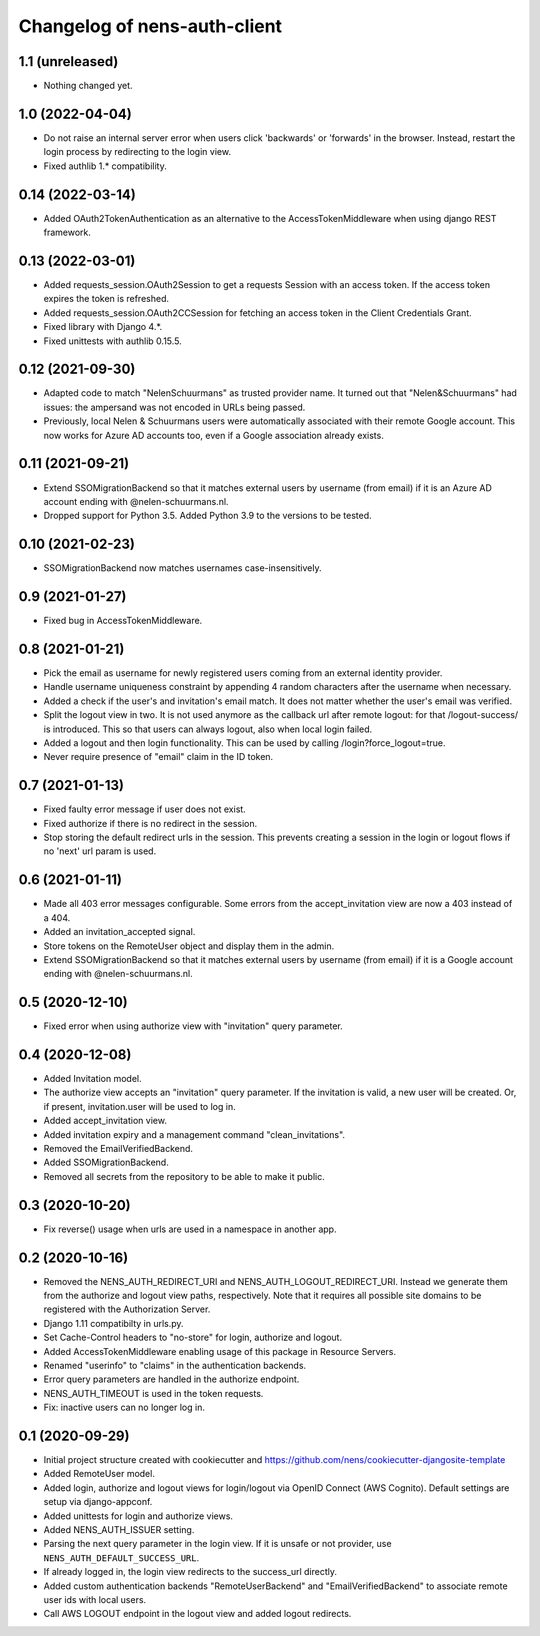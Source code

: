 Changelog of nens-auth-client
===================================================


1.1 (unreleased)
----------------

- Nothing changed yet.


1.0 (2022-04-04)
----------------

- Do not raise an internal server error when users click 'backwards' or 'forwards' in
  the browser. Instead, restart the login process by redirecting to the login view.

- Fixed authlib 1.* compatibility.


0.14 (2022-03-14)
-----------------

- Added OAuth2TokenAuthentication as an alternative to the AccessTokenMiddleware when
  using django REST framework.


0.13 (2022-03-01)
-----------------

- Added requests_session.OAuth2Session to get a requests Session with an access token.
  If the access token expires the token is refreshed.

- Added requests_session.OAuth2CCSession for fetching an access token in the
  Client Credentials Grant.

- Fixed library with Django 4.*.

- Fixed unittests with authlib 0.15.5.


0.12 (2021-09-30)
-----------------

- Adapted code to match "NelenSchuurmans" as trusted provider name. It turned
  out that "Nelen&Schuurmans" had issues: the ampersand was not encoded in
  URLs being passed.

- Previously, local Nelen & Schuurmans users were automatically associated
  with their remote Google account. This now works for Azure AD accounts
  too, even if a Google association already exists.


0.11 (2021-09-21)
-----------------

- Extend SSOMigrationBackend so that it matches external users by username
  (from email) if it is an Azure AD account ending with @nelen-schuurmans.nl.

- Dropped support for Python 3.5. Added Python 3.9 to the versions to be
  tested.


0.10 (2021-02-23)
-----------------

- SSOMigrationBackend now matches usernames case-insensitively.


0.9 (2021-01-27)
----------------

- Fixed bug in AccessTokenMiddleware.


0.8 (2021-01-21)
----------------

- Pick the email as username for newly registered users coming from an external
  identity provider.

- Handle username uniqueness constraint by appending 4 random characters after
  the username when necessary.

- Added a check if the user's and invitation's email match. It does not matter
  whether the user's email was verified.

- Split the logout view in two. It is not used anymore as the callback url
  after remote logout: for that /logout-success/ is introduced. This so that
  users can always logout, also when local login failed.

- Added a logout and then login functionality. This can be used by calling
  /login?force_logout=true.

- Never require presence of "email" claim in the ID token.


0.7 (2021-01-13)
----------------

- Fixed faulty error message if user does not exist.

- Fixed authorize if there is no redirect in the session.

- Stop storing the default redirect urls in the session. This prevents creating
  a session in the login or logout flows if no 'next' url param is used.


0.6 (2021-01-11)
----------------

- Made all 403 error messages configurable. Some errors from the accept_invitation
  view are now a 403 instead of a 404.

- Added an invitation_accepted signal.

- Store tokens on the RemoteUser object and display them in the admin.

- Extend SSOMigrationBackend so that it matches external users by username
  (from email) if it is a Google account ending with @nelen-schuurmans.nl.


0.5 (2020-12-10)
----------------

- Fixed error when using authorize view with "invitation" query parameter.


0.4 (2020-12-08)
----------------

- Added Invitation model.

- The authorize view accepts an "invitation" query parameter. If the invitation
  is valid, a new user will be created. Or, if present, invitation.user will
  be used to log in.

- Added accept_invitation view.

- Added invitation expiry and a management command "clean_invitations".

- Removed the EmailVerifiedBackend.

- Added SSOMigrationBackend.

- Removed all secrets from the repository to be able to make it public.


0.3 (2020-10-20)
----------------

- Fix reverse() usage when urls are used in a namespace in another app.


0.2 (2020-10-16)
----------------

- Removed the NENS_AUTH_REDIRECT_URI and NENS_AUTH_LOGOUT_REDIRECT_URI. Instead
  we generate them from the authorize and logout view paths, respectively. Note
  that it requires all possible site domains to be registered with the
  Authorization Server.

- Django 1.11 compatibilty in urls.py.

- Set Cache-Control headers to "no-store" for login, authorize and logout.

- Added AccessTokenMiddleware enabling usage of this package in Resource
  Servers.

- Renamed "userinfo" to "claims" in the authentication backends.

- Error query parameters are handled in the authorize endpoint.

- NENS_AUTH_TIMEOUT is used in the token requests.

- Fix: inactive users can no longer log in.


0.1 (2020-09-29)
----------------

- Initial project structure created with cookiecutter and
  https://github.com/nens/cookiecutter-djangosite-template

- Added RemoteUser model.

- Added login, authorize and logout views for login/logout via OpenID Connect
  (AWS Cognito). Default settings are setup via django-appconf.

- Added unittests for login and authorize views.

- Added NENS_AUTH_ISSUER setting.

- Parsing the next query parameter in the login view. If it is unsafe or not
  provider, use ``NENS_AUTH_DEFAULT_SUCCESS_URL``.

- If already logged in, the login view redirects to the success_url directly.

- Added custom authentication backends "RemoteUserBackend" and
  "EmailVerifiedBackend" to associate remote user ids with local users.

- Call AWS LOGOUT endpoint in the logout view and added logout redirects.
